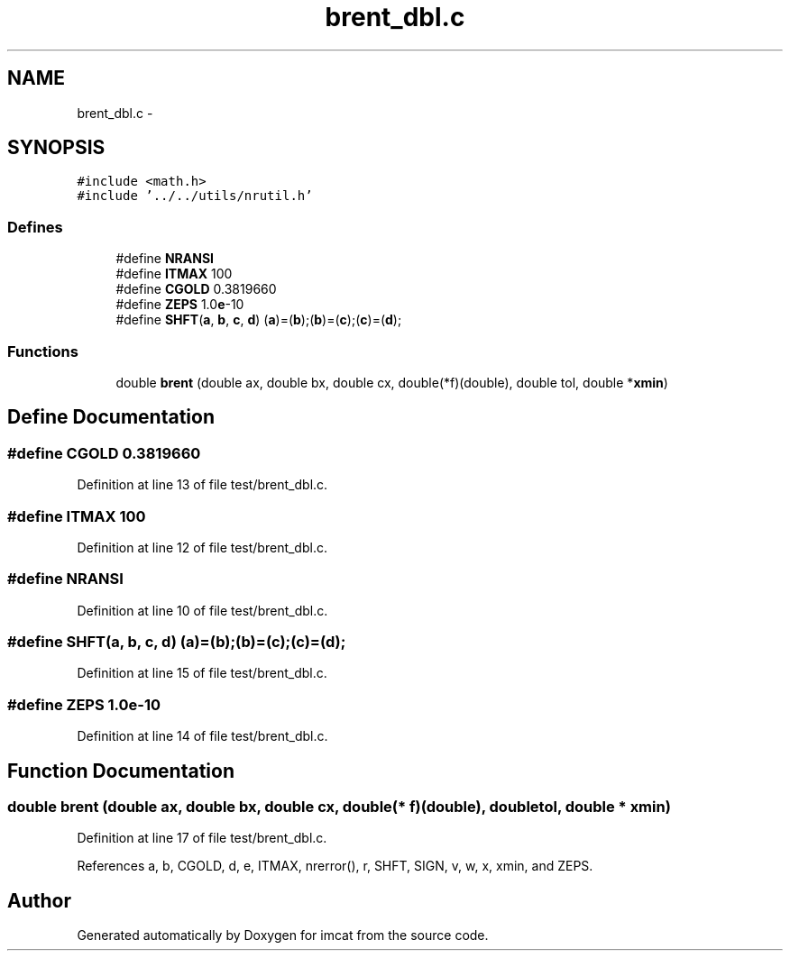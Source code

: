 .TH "brent_dbl.c" 3 "23 Dec 2003" "imcat" \" -*- nroff -*-
.ad l
.nh
.SH NAME
brent_dbl.c \- 
.SH SYNOPSIS
.br
.PP
\fC#include <math.h>\fP
.br
\fC#include '../../utils/nrutil.h'\fP
.br

.SS "Defines"

.in +1c
.ti -1c
.RI "#define \fBNRANSI\fP"
.br
.ti -1c
.RI "#define \fBITMAX\fP   100"
.br
.ti -1c
.RI "#define \fBCGOLD\fP   0.3819660"
.br
.ti -1c
.RI "#define \fBZEPS\fP   1.0\fBe\fP-10"
.br
.ti -1c
.RI "#define \fBSHFT\fP(\fBa\fP, \fBb\fP, \fBc\fP, \fBd\fP)   (\fBa\fP)=(\fBb\fP);(\fBb\fP)=(\fBc\fP);(\fBc\fP)=(\fBd\fP);"
.br
.in -1c
.SS "Functions"

.in +1c
.ti -1c
.RI "double \fBbrent\fP (double ax, double bx, double cx, double(*f)(double), double tol, double *\fBxmin\fP)"
.br
.in -1c
.SH "Define Documentation"
.PP 
.SS "#define CGOLD   0.3819660"
.PP
Definition at line 13 of file test/brent_dbl.c.
.SS "#define ITMAX   100"
.PP
Definition at line 12 of file test/brent_dbl.c.
.SS "#define NRANSI"
.PP
Definition at line 10 of file test/brent_dbl.c.
.SS "#define SHFT(\fBa\fP, \fBb\fP, \fBc\fP, \fBd\fP)   (\fBa\fP)=(\fBb\fP);(\fBb\fP)=(\fBc\fP);(\fBc\fP)=(\fBd\fP);"
.PP
Definition at line 15 of file test/brent_dbl.c.
.SS "#define ZEPS   1.0\fBe\fP-10"
.PP
Definition at line 14 of file test/brent_dbl.c.
.SH "Function Documentation"
.PP 
.SS "double brent (double ax, double bx, double cx, double(* f)(double), double tol, double * xmin)"
.PP
Definition at line 17 of file test/brent_dbl.c.
.PP
References a, b, CGOLD, d, e, ITMAX, nrerror(), r, SHFT, SIGN, v, w, x, xmin, and ZEPS.
.SH "Author"
.PP 
Generated automatically by Doxygen for imcat from the source code.
